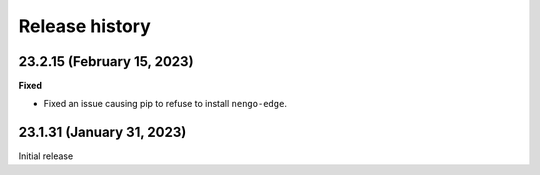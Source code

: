 ***************
Release history
***************

.. Changelog entries should follow this format:

   version (release date)
   ======================

   **section**

   - One-line description of change (link to Github issue/PR)

.. Changes should be organized in one of several sections:

   - Added
   - Changed
   - Deprecated
   - Removed
   - Fixed

23.2.15 (February 15, 2023)
===========================

**Fixed**

- Fixed an issue causing pip to refuse to install ``nengo-edge``.

23.1.31 (January 31, 2023)
==========================

Initial release
